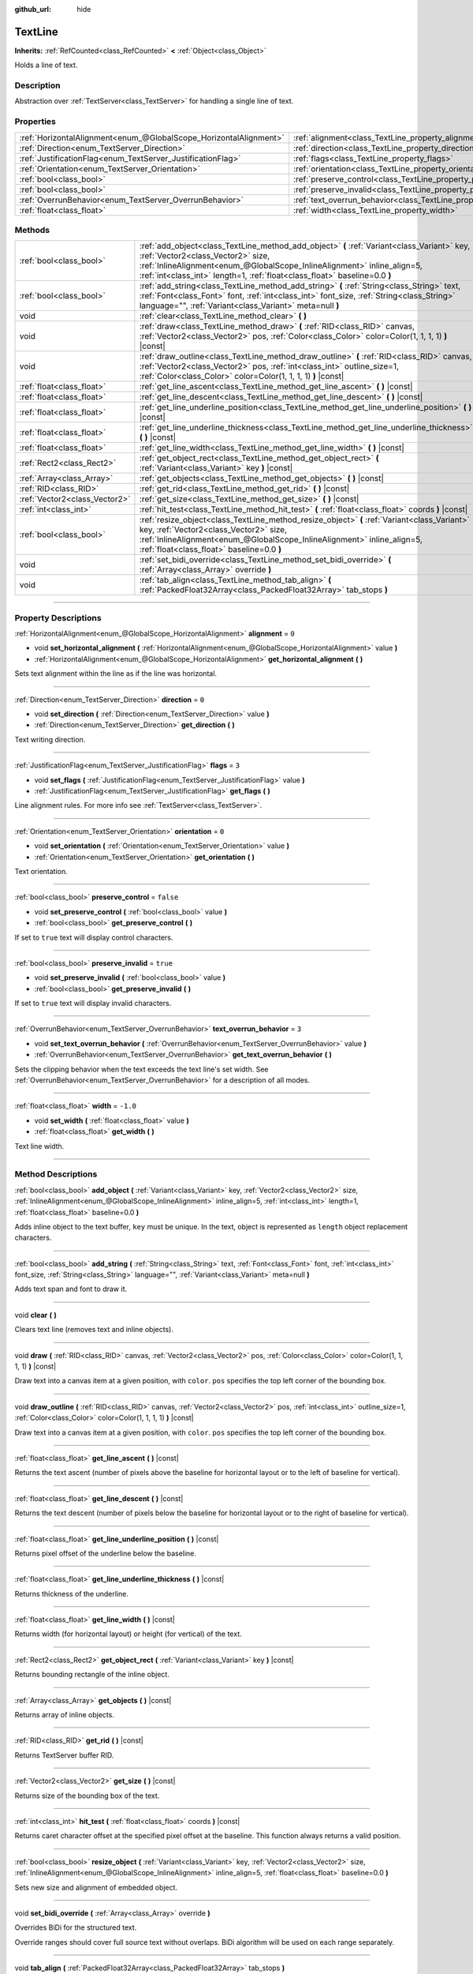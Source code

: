 :github_url: hide

.. DO NOT EDIT THIS FILE!!!
.. Generated automatically from Godot engine sources.
.. Generator: https://github.com/godotengine/godot/tree/4.0/doc/tools/make_rst.py.
.. XML source: https://github.com/godotengine/godot/tree/4.0/doc/classes/TextLine.xml.

.. _class_TextLine:

TextLine
========

**Inherits:** :ref:`RefCounted<class_RefCounted>` **<** :ref:`Object<class_Object>`

Holds a line of text.

.. rst-class:: classref-introduction-group

Description
-----------

Abstraction over :ref:`TextServer<class_TextServer>` for handling a single line of text.

.. rst-class:: classref-reftable-group

Properties
----------

.. table::
   :widths: auto

   +-------------------------------------------------------------------+-----------------------------------------------------------------------------+-----------+
   | :ref:`HorizontalAlignment<enum_@GlobalScope_HorizontalAlignment>` | :ref:`alignment<class_TextLine_property_alignment>`                         | ``0``     |
   +-------------------------------------------------------------------+-----------------------------------------------------------------------------+-----------+
   | :ref:`Direction<enum_TextServer_Direction>`                       | :ref:`direction<class_TextLine_property_direction>`                         | ``0``     |
   +-------------------------------------------------------------------+-----------------------------------------------------------------------------+-----------+
   | :ref:`JustificationFlag<enum_TextServer_JustificationFlag>`       | :ref:`flags<class_TextLine_property_flags>`                                 | ``3``     |
   +-------------------------------------------------------------------+-----------------------------------------------------------------------------+-----------+
   | :ref:`Orientation<enum_TextServer_Orientation>`                   | :ref:`orientation<class_TextLine_property_orientation>`                     | ``0``     |
   +-------------------------------------------------------------------+-----------------------------------------------------------------------------+-----------+
   | :ref:`bool<class_bool>`                                           | :ref:`preserve_control<class_TextLine_property_preserve_control>`           | ``false`` |
   +-------------------------------------------------------------------+-----------------------------------------------------------------------------+-----------+
   | :ref:`bool<class_bool>`                                           | :ref:`preserve_invalid<class_TextLine_property_preserve_invalid>`           | ``true``  |
   +-------------------------------------------------------------------+-----------------------------------------------------------------------------+-----------+
   | :ref:`OverrunBehavior<enum_TextServer_OverrunBehavior>`           | :ref:`text_overrun_behavior<class_TextLine_property_text_overrun_behavior>` | ``3``     |
   +-------------------------------------------------------------------+-----------------------------------------------------------------------------+-----------+
   | :ref:`float<class_float>`                                         | :ref:`width<class_TextLine_property_width>`                                 | ``-1.0``  |
   +-------------------------------------------------------------------+-----------------------------------------------------------------------------+-----------+

.. rst-class:: classref-reftable-group

Methods
-------

.. table::
   :widths: auto

   +-------------------------------+-----------------------------------------------------------------------------------------------------------------------------------------------------------------------------------------------------------------------------------------------------------------------------------------+
   | :ref:`bool<class_bool>`       | :ref:`add_object<class_TextLine_method_add_object>` **(** :ref:`Variant<class_Variant>` key, :ref:`Vector2<class_Vector2>` size, :ref:`InlineAlignment<enum_@GlobalScope_InlineAlignment>` inline_align=5, :ref:`int<class_int>` length=1, :ref:`float<class_float>` baseline=0.0 **)** |
   +-------------------------------+-----------------------------------------------------------------------------------------------------------------------------------------------------------------------------------------------------------------------------------------------------------------------------------------+
   | :ref:`bool<class_bool>`       | :ref:`add_string<class_TextLine_method_add_string>` **(** :ref:`String<class_String>` text, :ref:`Font<class_Font>` font, :ref:`int<class_int>` font_size, :ref:`String<class_String>` language="", :ref:`Variant<class_Variant>` meta=null **)**                                       |
   +-------------------------------+-----------------------------------------------------------------------------------------------------------------------------------------------------------------------------------------------------------------------------------------------------------------------------------------+
   | void                          | :ref:`clear<class_TextLine_method_clear>` **(** **)**                                                                                                                                                                                                                                   |
   +-------------------------------+-----------------------------------------------------------------------------------------------------------------------------------------------------------------------------------------------------------------------------------------------------------------------------------------+
   | void                          | :ref:`draw<class_TextLine_method_draw>` **(** :ref:`RID<class_RID>` canvas, :ref:`Vector2<class_Vector2>` pos, :ref:`Color<class_Color>` color=Color(1, 1, 1, 1) **)** |const|                                                                                                          |
   +-------------------------------+-----------------------------------------------------------------------------------------------------------------------------------------------------------------------------------------------------------------------------------------------------------------------------------------+
   | void                          | :ref:`draw_outline<class_TextLine_method_draw_outline>` **(** :ref:`RID<class_RID>` canvas, :ref:`Vector2<class_Vector2>` pos, :ref:`int<class_int>` outline_size=1, :ref:`Color<class_Color>` color=Color(1, 1, 1, 1) **)** |const|                                                    |
   +-------------------------------+-----------------------------------------------------------------------------------------------------------------------------------------------------------------------------------------------------------------------------------------------------------------------------------------+
   | :ref:`float<class_float>`     | :ref:`get_line_ascent<class_TextLine_method_get_line_ascent>` **(** **)** |const|                                                                                                                                                                                                       |
   +-------------------------------+-----------------------------------------------------------------------------------------------------------------------------------------------------------------------------------------------------------------------------------------------------------------------------------------+
   | :ref:`float<class_float>`     | :ref:`get_line_descent<class_TextLine_method_get_line_descent>` **(** **)** |const|                                                                                                                                                                                                     |
   +-------------------------------+-----------------------------------------------------------------------------------------------------------------------------------------------------------------------------------------------------------------------------------------------------------------------------------------+
   | :ref:`float<class_float>`     | :ref:`get_line_underline_position<class_TextLine_method_get_line_underline_position>` **(** **)** |const|                                                                                                                                                                               |
   +-------------------------------+-----------------------------------------------------------------------------------------------------------------------------------------------------------------------------------------------------------------------------------------------------------------------------------------+
   | :ref:`float<class_float>`     | :ref:`get_line_underline_thickness<class_TextLine_method_get_line_underline_thickness>` **(** **)** |const|                                                                                                                                                                             |
   +-------------------------------+-----------------------------------------------------------------------------------------------------------------------------------------------------------------------------------------------------------------------------------------------------------------------------------------+
   | :ref:`float<class_float>`     | :ref:`get_line_width<class_TextLine_method_get_line_width>` **(** **)** |const|                                                                                                                                                                                                         |
   +-------------------------------+-----------------------------------------------------------------------------------------------------------------------------------------------------------------------------------------------------------------------------------------------------------------------------------------+
   | :ref:`Rect2<class_Rect2>`     | :ref:`get_object_rect<class_TextLine_method_get_object_rect>` **(** :ref:`Variant<class_Variant>` key **)** |const|                                                                                                                                                                     |
   +-------------------------------+-----------------------------------------------------------------------------------------------------------------------------------------------------------------------------------------------------------------------------------------------------------------------------------------+
   | :ref:`Array<class_Array>`     | :ref:`get_objects<class_TextLine_method_get_objects>` **(** **)** |const|                                                                                                                                                                                                               |
   +-------------------------------+-----------------------------------------------------------------------------------------------------------------------------------------------------------------------------------------------------------------------------------------------------------------------------------------+
   | :ref:`RID<class_RID>`         | :ref:`get_rid<class_TextLine_method_get_rid>` **(** **)** |const|                                                                                                                                                                                                                       |
   +-------------------------------+-----------------------------------------------------------------------------------------------------------------------------------------------------------------------------------------------------------------------------------------------------------------------------------------+
   | :ref:`Vector2<class_Vector2>` | :ref:`get_size<class_TextLine_method_get_size>` **(** **)** |const|                                                                                                                                                                                                                     |
   +-------------------------------+-----------------------------------------------------------------------------------------------------------------------------------------------------------------------------------------------------------------------------------------------------------------------------------------+
   | :ref:`int<class_int>`         | :ref:`hit_test<class_TextLine_method_hit_test>` **(** :ref:`float<class_float>` coords **)** |const|                                                                                                                                                                                    |
   +-------------------------------+-----------------------------------------------------------------------------------------------------------------------------------------------------------------------------------------------------------------------------------------------------------------------------------------+
   | :ref:`bool<class_bool>`       | :ref:`resize_object<class_TextLine_method_resize_object>` **(** :ref:`Variant<class_Variant>` key, :ref:`Vector2<class_Vector2>` size, :ref:`InlineAlignment<enum_@GlobalScope_InlineAlignment>` inline_align=5, :ref:`float<class_float>` baseline=0.0 **)**                           |
   +-------------------------------+-----------------------------------------------------------------------------------------------------------------------------------------------------------------------------------------------------------------------------------------------------------------------------------------+
   | void                          | :ref:`set_bidi_override<class_TextLine_method_set_bidi_override>` **(** :ref:`Array<class_Array>` override **)**                                                                                                                                                                        |
   +-------------------------------+-----------------------------------------------------------------------------------------------------------------------------------------------------------------------------------------------------------------------------------------------------------------------------------------+
   | void                          | :ref:`tab_align<class_TextLine_method_tab_align>` **(** :ref:`PackedFloat32Array<class_PackedFloat32Array>` tab_stops **)**                                                                                                                                                             |
   +-------------------------------+-----------------------------------------------------------------------------------------------------------------------------------------------------------------------------------------------------------------------------------------------------------------------------------------+

.. rst-class:: classref-section-separator

----

.. rst-class:: classref-descriptions-group

Property Descriptions
---------------------

.. _class_TextLine_property_alignment:

.. rst-class:: classref-property

:ref:`HorizontalAlignment<enum_@GlobalScope_HorizontalAlignment>` **alignment** = ``0``

.. rst-class:: classref-property-setget

- void **set_horizontal_alignment** **(** :ref:`HorizontalAlignment<enum_@GlobalScope_HorizontalAlignment>` value **)**
- :ref:`HorizontalAlignment<enum_@GlobalScope_HorizontalAlignment>` **get_horizontal_alignment** **(** **)**

Sets text alignment within the line as if the line was horizontal.

.. rst-class:: classref-item-separator

----

.. _class_TextLine_property_direction:

.. rst-class:: classref-property

:ref:`Direction<enum_TextServer_Direction>` **direction** = ``0``

.. rst-class:: classref-property-setget

- void **set_direction** **(** :ref:`Direction<enum_TextServer_Direction>` value **)**
- :ref:`Direction<enum_TextServer_Direction>` **get_direction** **(** **)**

Text writing direction.

.. rst-class:: classref-item-separator

----

.. _class_TextLine_property_flags:

.. rst-class:: classref-property

:ref:`JustificationFlag<enum_TextServer_JustificationFlag>` **flags** = ``3``

.. rst-class:: classref-property-setget

- void **set_flags** **(** :ref:`JustificationFlag<enum_TextServer_JustificationFlag>` value **)**
- :ref:`JustificationFlag<enum_TextServer_JustificationFlag>` **get_flags** **(** **)**

Line alignment rules. For more info see :ref:`TextServer<class_TextServer>`.

.. rst-class:: classref-item-separator

----

.. _class_TextLine_property_orientation:

.. rst-class:: classref-property

:ref:`Orientation<enum_TextServer_Orientation>` **orientation** = ``0``

.. rst-class:: classref-property-setget

- void **set_orientation** **(** :ref:`Orientation<enum_TextServer_Orientation>` value **)**
- :ref:`Orientation<enum_TextServer_Orientation>` **get_orientation** **(** **)**

Text orientation.

.. rst-class:: classref-item-separator

----

.. _class_TextLine_property_preserve_control:

.. rst-class:: classref-property

:ref:`bool<class_bool>` **preserve_control** = ``false``

.. rst-class:: classref-property-setget

- void **set_preserve_control** **(** :ref:`bool<class_bool>` value **)**
- :ref:`bool<class_bool>` **get_preserve_control** **(** **)**

If set to ``true`` text will display control characters.

.. rst-class:: classref-item-separator

----

.. _class_TextLine_property_preserve_invalid:

.. rst-class:: classref-property

:ref:`bool<class_bool>` **preserve_invalid** = ``true``

.. rst-class:: classref-property-setget

- void **set_preserve_invalid** **(** :ref:`bool<class_bool>` value **)**
- :ref:`bool<class_bool>` **get_preserve_invalid** **(** **)**

If set to ``true`` text will display invalid characters.

.. rst-class:: classref-item-separator

----

.. _class_TextLine_property_text_overrun_behavior:

.. rst-class:: classref-property

:ref:`OverrunBehavior<enum_TextServer_OverrunBehavior>` **text_overrun_behavior** = ``3``

.. rst-class:: classref-property-setget

- void **set_text_overrun_behavior** **(** :ref:`OverrunBehavior<enum_TextServer_OverrunBehavior>` value **)**
- :ref:`OverrunBehavior<enum_TextServer_OverrunBehavior>` **get_text_overrun_behavior** **(** **)**

Sets the clipping behavior when the text exceeds the text line's set width. See :ref:`OverrunBehavior<enum_TextServer_OverrunBehavior>` for a description of all modes.

.. rst-class:: classref-item-separator

----

.. _class_TextLine_property_width:

.. rst-class:: classref-property

:ref:`float<class_float>` **width** = ``-1.0``

.. rst-class:: classref-property-setget

- void **set_width** **(** :ref:`float<class_float>` value **)**
- :ref:`float<class_float>` **get_width** **(** **)**

Text line width.

.. rst-class:: classref-section-separator

----

.. rst-class:: classref-descriptions-group

Method Descriptions
-------------------

.. _class_TextLine_method_add_object:

.. rst-class:: classref-method

:ref:`bool<class_bool>` **add_object** **(** :ref:`Variant<class_Variant>` key, :ref:`Vector2<class_Vector2>` size, :ref:`InlineAlignment<enum_@GlobalScope_InlineAlignment>` inline_align=5, :ref:`int<class_int>` length=1, :ref:`float<class_float>` baseline=0.0 **)**

Adds inline object to the text buffer, ``key`` must be unique. In the text, object is represented as ``length`` object replacement characters.

.. rst-class:: classref-item-separator

----

.. _class_TextLine_method_add_string:

.. rst-class:: classref-method

:ref:`bool<class_bool>` **add_string** **(** :ref:`String<class_String>` text, :ref:`Font<class_Font>` font, :ref:`int<class_int>` font_size, :ref:`String<class_String>` language="", :ref:`Variant<class_Variant>` meta=null **)**

Adds text span and font to draw it.

.. rst-class:: classref-item-separator

----

.. _class_TextLine_method_clear:

.. rst-class:: classref-method

void **clear** **(** **)**

Clears text line (removes text and inline objects).

.. rst-class:: classref-item-separator

----

.. _class_TextLine_method_draw:

.. rst-class:: classref-method

void **draw** **(** :ref:`RID<class_RID>` canvas, :ref:`Vector2<class_Vector2>` pos, :ref:`Color<class_Color>` color=Color(1, 1, 1, 1) **)** |const|

Draw text into a canvas item at a given position, with ``color``. ``pos`` specifies the top left corner of the bounding box.

.. rst-class:: classref-item-separator

----

.. _class_TextLine_method_draw_outline:

.. rst-class:: classref-method

void **draw_outline** **(** :ref:`RID<class_RID>` canvas, :ref:`Vector2<class_Vector2>` pos, :ref:`int<class_int>` outline_size=1, :ref:`Color<class_Color>` color=Color(1, 1, 1, 1) **)** |const|

Draw text into a canvas item at a given position, with ``color``. ``pos`` specifies the top left corner of the bounding box.

.. rst-class:: classref-item-separator

----

.. _class_TextLine_method_get_line_ascent:

.. rst-class:: classref-method

:ref:`float<class_float>` **get_line_ascent** **(** **)** |const|

Returns the text ascent (number of pixels above the baseline for horizontal layout or to the left of baseline for vertical).

.. rst-class:: classref-item-separator

----

.. _class_TextLine_method_get_line_descent:

.. rst-class:: classref-method

:ref:`float<class_float>` **get_line_descent** **(** **)** |const|

Returns the text descent (number of pixels below the baseline for horizontal layout or to the right of baseline for vertical).

.. rst-class:: classref-item-separator

----

.. _class_TextLine_method_get_line_underline_position:

.. rst-class:: classref-method

:ref:`float<class_float>` **get_line_underline_position** **(** **)** |const|

Returns pixel offset of the underline below the baseline.

.. rst-class:: classref-item-separator

----

.. _class_TextLine_method_get_line_underline_thickness:

.. rst-class:: classref-method

:ref:`float<class_float>` **get_line_underline_thickness** **(** **)** |const|

Returns thickness of the underline.

.. rst-class:: classref-item-separator

----

.. _class_TextLine_method_get_line_width:

.. rst-class:: classref-method

:ref:`float<class_float>` **get_line_width** **(** **)** |const|

Returns width (for horizontal layout) or height (for vertical) of the text.

.. rst-class:: classref-item-separator

----

.. _class_TextLine_method_get_object_rect:

.. rst-class:: classref-method

:ref:`Rect2<class_Rect2>` **get_object_rect** **(** :ref:`Variant<class_Variant>` key **)** |const|

Returns bounding rectangle of the inline object.

.. rst-class:: classref-item-separator

----

.. _class_TextLine_method_get_objects:

.. rst-class:: classref-method

:ref:`Array<class_Array>` **get_objects** **(** **)** |const|

Returns array of inline objects.

.. rst-class:: classref-item-separator

----

.. _class_TextLine_method_get_rid:

.. rst-class:: classref-method

:ref:`RID<class_RID>` **get_rid** **(** **)** |const|

Returns TextServer buffer RID.

.. rst-class:: classref-item-separator

----

.. _class_TextLine_method_get_size:

.. rst-class:: classref-method

:ref:`Vector2<class_Vector2>` **get_size** **(** **)** |const|

Returns size of the bounding box of the text.

.. rst-class:: classref-item-separator

----

.. _class_TextLine_method_hit_test:

.. rst-class:: classref-method

:ref:`int<class_int>` **hit_test** **(** :ref:`float<class_float>` coords **)** |const|

Returns caret character offset at the specified pixel offset at the baseline. This function always returns a valid position.

.. rst-class:: classref-item-separator

----

.. _class_TextLine_method_resize_object:

.. rst-class:: classref-method

:ref:`bool<class_bool>` **resize_object** **(** :ref:`Variant<class_Variant>` key, :ref:`Vector2<class_Vector2>` size, :ref:`InlineAlignment<enum_@GlobalScope_InlineAlignment>` inline_align=5, :ref:`float<class_float>` baseline=0.0 **)**

Sets new size and alignment of embedded object.

.. rst-class:: classref-item-separator

----

.. _class_TextLine_method_set_bidi_override:

.. rst-class:: classref-method

void **set_bidi_override** **(** :ref:`Array<class_Array>` override **)**

Overrides BiDi for the structured text.

Override ranges should cover full source text without overlaps. BiDi algorithm will be used on each range separately.

.. rst-class:: classref-item-separator

----

.. _class_TextLine_method_tab_align:

.. rst-class:: classref-method

void **tab_align** **(** :ref:`PackedFloat32Array<class_PackedFloat32Array>` tab_stops **)**

Aligns text to the given tab-stops.

.. |virtual| replace:: :abbr:`virtual (This method should typically be overridden by the user to have any effect.)`
.. |const| replace:: :abbr:`const (This method has no side effects. It doesn't modify any of the instance's member variables.)`
.. |vararg| replace:: :abbr:`vararg (This method accepts any number of arguments after the ones described here.)`
.. |constructor| replace:: :abbr:`constructor (This method is used to construct a type.)`
.. |static| replace:: :abbr:`static (This method doesn't need an instance to be called, so it can be called directly using the class name.)`
.. |operator| replace:: :abbr:`operator (This method describes a valid operator to use with this type as left-hand operand.)`
